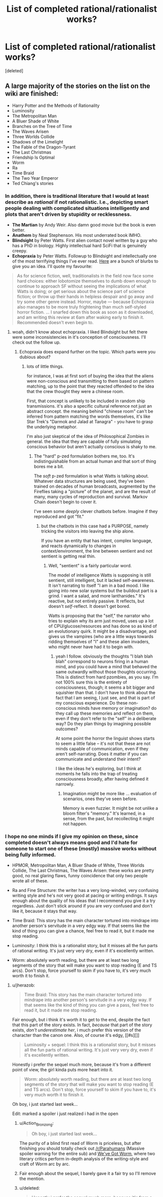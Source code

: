 #+TITLE: List of completed rational/rationalist works?

* List of completed rational/rationalist works?
:PROPERTIES:
:Score: 53
:DateUnix: 1513052574.0
:DateShort: 2017-Dec-12
:END:
[deleted]


** A large majority of the stories on the list on the wiki are finished:

- Harry Potter and the Methods of Rationality
- Luminosity
- The Metropolitan Man
- A Bluer Shade of White
- Branches on the Tree of Time
- The Waves Arisen
- Three Worlds Collide
- Shadows of the Limelight
- The Fable of the Dragon-Tyrant
- The Last Christmas
- Friendship Is Optimal
- Worm
- Ra
- Time Braid
- The Two Year Emperor
- Ted Chiang's stories
:PROPERTIES:
:Author: gbear605
:Score: 31
:DateUnix: 1513053793.0
:DateShort: 2017-Dec-12
:END:

*** In addition, there is traditional literature that I would at least describe as /rational/ if not rationalistic. I.e., depicting smart people dealing with complicated situations intelligently and plots that aren't driven by stupidity or recklessness.

- *The Martian* by Andy Weir. Also damn good movie but the book is even better.
- *Anathem* by Neal Stephenson. His most underrated book IMHO.
- *Blindsight* by Peter Watts. First alien contact novel written by a guy who has a PhD in biology. Highly intellectual hard SciFi that is genuinely creepy.\\
- *Echopraxia* by Peter Watts. Followup to Blindsight and intellectually one of the most terrifying things I've ever read. [[http://www.rifters.com/real/blurbs.htm][Here]] are a bunch of blurbs to give you an idea. I'll quote my favourite:

#+begin_quote
  As for science fiction, well, traditionalists in the field now face some hard choices: either lobotomize themselves to dumb down enough to continue to approach SF without seeing the implications of what Watts is doing; or get serious about the science part of science fiction; or throw up their hands in helpless despair and go away and try some other genre instead. Horror, maybe --- because Echopraxia also manages to be more truly frightening than much self-styled horror fiction. ... I snarfed down this book as soon as it downloaded, and am writing this review at 6am after waking early to finish it. Recommended doesn't even begin to.
#+end_quote
:PROPERTIES:
:Author: benthor
:Score: 19
:DateUnix: 1513095682.0
:DateShort: 2017-Dec-12
:END:

**** woah, didn't know about echopraxia. I liked Blindsight but felt there were some inconsistencies in it's conception of consciousness. I'll check out the follow up.
:PROPERTIES:
:Author: wren42
:Score: 4
:DateUnix: 1513109159.0
:DateShort: 2017-Dec-12
:END:

***** Echopraxia does expand further on the topic. Which parts were you dubious about?
:PROPERTIES:
:Author: benthor
:Score: 2
:DateUnix: 1513166017.0
:DateShort: 2017-Dec-13
:END:

****** lots of little things.

for instance, I was at first sort of buying the idea that the aliens were non-conscious and transmitting to them based on pattern matching, up to the point that they reacted offended to the idea that the crew thought they were a chinese room.

First, that concept is unlikely to be included in random ship transmissions. it's also a specific cultural reference not just an abstract concept. the meaning behind "chinese room" can't be inferred from pattern matching the words themselves, it's like Star Trek's "Darmok and Jalad at Tanagra" - you have to grasp the underlying metaphor.

I'm also just skeptical of the idea of Philosophical Zombies in general. the idea that they are capable of fully simulating conscious behavior but aren't actually conscious is shaky to me.
:PROPERTIES:
:Author: wren42
:Score: 3
:DateUnix: 1513177631.0
:DateShort: 2017-Dec-13
:END:

******* The "hard" p-zed formulation bothers me, too. It's indistinguishable from an actual human and that sort of thing bores me a bit.

The /soft/ p-zed formulation is what Watts is talking about. Whatever data structures are being used, they've been trained on decades of human broadcasts, augmented by the Fireflies taking a "picture" of the planet, and are the result of many, many cycles of reproduction and survival. Markov Chain doesn't begin to cover it.

I've seen some /deeply/ clever chatbots before. Imagine if they reproduced and got "fit."
:PROPERTIES:
:Author: Nadaesque
:Score: 3
:DateUnix: 1513200276.0
:DateShort: 2017-Dec-14
:END:

******** but the chatbots in this case had a PURPOSE, namely tricking the visitors into leaving the ship alone.

If you have an entity that has intent, complex language, and reacts dynamically to changes in context/environment, the line between sentient and not sentient is getting real thin.
:PROPERTIES:
:Author: wren42
:Score: 3
:DateUnix: 1513204609.0
:DateShort: 2017-Dec-14
:END:

********* Well, "sentient" is a fairly particular word.

The model of intelligence Watts is supposing is still sentient, still intelligent, but it lacked self-awareness. It isn't narrating to itself "I am in a bad mood. I like going into new solar systems but the buildout part is a grind. I want a salad, and more lanthanides." It's reactive, but not entirely passive. It reflects, but doesn't /self/-reflect. It doesn't get bored.

Watts is proposing that the "self," the narrator who tries to explain why its arm just moved, uses up a lot of CPU/glucose/resources and has done so as kind of an evolutionary quirk. It might be a disadvantage, and gives us the vampires (who are a little ways towards ridding themselves of "I" and these alien invaders, who might never have had it to begin with.
:PROPERTIES:
:Author: Nadaesque
:Score: 2
:DateUnix: 1513205027.0
:DateShort: 2017-Dec-14
:END:

********** yeah I follow. obviously the thoughts "I blah blah blah" correspond to neurons firing in a human mind, and you could have a mind that behaved the same outwardly without those thoughts occurring. This is distinct from hard pzombies, as you say. I'm not 100% sure this is the entirety of consciousness, though; it seems a bit bigger and squishier than that. I don't have to think about the fact that I am seeing, I just see, and that is part of my conscious experience. Do these non-conscious minds have memory or imagination? do they call up these memories and reflect on them, even if they don't refer to the "self" in a deliberate way? Do they plan things by imagining possible outcomes?

At some point the horror the linguist shows starts to seem a little false -- it's not that these are not minds capable of communication, even if they aren't self-narrating. Does it matter if you can communicate and understand their intent?

I like the ideas he's exploring, but I think at moments he falls into the trap of treating consciousness broadly, after having defined it narrowly.
:PROPERTIES:
:Author: wren42
:Score: 3
:DateUnix: 1513207609.0
:DateShort: 2017-Dec-14
:END:

*********** Imagination might be more like ... evaluation of scenarios, ones they've seen before.

Memory is even fuzzier. It might be not unlike a bloom filter's "memory." It's learned, in a sense, from the past, but recollecting it might not happen.
:PROPERTIES:
:Author: Nadaesque
:Score: 2
:DateUnix: 1513213485.0
:DateShort: 2017-Dec-14
:END:


*** I hope no one minds if I give my opinion on these, since completed doesn't always means good and I'd hate for someone to start one of these (mostly) massive works without being fully informed.

- HPMOR, Metropolitan Man, A Bluer Shade of White, Three Worlds Collide, The Last Christmas, The Waves Arisen: these works are pretty good, no real glaring flaws, funny coincidence that only two people wrote all of these.

- Ra and Fine Structure: the writer has a very long-winded, very confusing writing style and he's not very good at pacing or writing endings. It says enough about the quality of his ideas that I recommend you give it a try regardless. Just don't stick around if you are /very/ confused and don't like it, because it stays that way.

- Time Braid: This story has the main character tortured into mindrape into another person's servitude in a very edgy way. If that seems like the kind of thing you can give a chance, feel free to read it, but it made me stop reading.

- Luminosity: I think this is a rationalist story, but it misses all the fun parts of rational writing. It's just very very dry, even if it's excellently written.

- Worm: absolutely worth reading, but there are at least two long segments of the story that will make you want to stop reading (E and TS arcs). Don't stop, force yourself to skim if you have to, it's very much worth it to finish it.
:PROPERTIES:
:Author: Makin-
:Score: 26
:DateUnix: 1513083040.0
:DateShort: 2017-Dec-12
:END:

**** u/jherazob:
#+begin_quote
  Time Braid: This story has the main character tortured into mindrape into another person's servitude in a very edgy way. If that seems like the kind of thing you can give a pass, feel free to read it, but it made me stop reading.
#+end_quote

Fair enough, but i think it's worth it to get to the end, despite the fact that this part of the story exists. In fact, /because/ that part of the story exists, /don't underestimate her/, i much prefer this version of the character than the canon one. Also, of course it's edgy, [[#s][]]

#+begin_quote
  Luminosity + sequel: I think this is a rationalist story, but it misses all the fun parts of rational writing. It's just very very dry, even if it's excellently written.
#+end_quote

Honestly i prefer the sequel much more, because it's from a different point of view, the girl kinda puts more heart into it.

#+begin_quote
  Worm: absolutely worth reading, but there are at least two long segments of the story that will make you want to stop reading (E and TS arcs). Don't stop, force yourself to skim if you have to, it's very much worth it to finish it.
#+end_quote

Oh boy, i just started last week...

Edit: marked a spoiler i just realized i had in the open
:PROPERTIES:
:Author: jherazob
:Score: 7
:DateUnix: 1513089222.0
:DateShort: 2017-Dec-12
:END:

***** u/Action_Bronzong:
#+begin_quote
  Oh boy, i just started last week...
#+end_quote

The purity of a blind first read of Worm is priceless, but after finishing you should totally check out [[/r/Parahumans]] (Massive spoiler warning for the entire sub) and [[https://www.reddit.com/r/Parahumans/comments/6yfjl0/weve_got_worm_podcast_readthrough_episode_195/?st=jb4b3n2s&sh=4bfb14f0][We've Got Worm]], where two literary critics perform in-depth analysis of the writing-style and craft of Worm arc by arc.
:PROPERTIES:
:Author: Action_Bronzong
:Score: 7
:DateUnix: 1513124310.0
:DateShort: 2017-Dec-13
:END:


***** Fair enough about the sequel, I barely gave it a fair try so I'll remove the mention.
:PROPERTIES:
:Author: Makin-
:Score: 6
:DateUnix: 1513091301.0
:DateShort: 2017-Dec-12
:END:


***** u/deleted:
#+begin_quote
  Honestly i prefer the sequel much more, because it's from a different point of view, the girl kinda puts more heart into it.
#+end_quote

Radiance starts off extremely strong but gets into a rut about 60% of the way through and never quite recovers. I'd say before the rut Radiance is stronger than Luminosity, and afterwards it's weaker.
:PROPERTIES:
:Score: 3
:DateUnix: 1513279257.0
:DateShort: 2017-Dec-14
:END:


**** u/Kishoto:
#+begin_quote
  funny coincidence
#+end_quote

That's more than coincidence at that point isn't it? :P
:PROPERTIES:
:Author: Kishoto
:Score: 5
:DateUnix: 1513094770.0
:DateShort: 2017-Dec-12
:END:


**** u/Mowtom_:
#+begin_quote
  (E and TS arcs)
#+end_quote

I get that TS stands for [[#s][TS]], but what's E? TS is the only part of the story I remember a bunch of people complaining about.
:PROPERTIES:
:Author: Mowtom_
:Score: 5
:DateUnix: 1513099285.0
:DateShort: 2017-Dec-12
:END:

***** Maybe [[#s][E]] ?
:PROPERTIES:
:Author: tonytwostep
:Score: 5
:DateUnix: 1513102713.0
:DateShort: 2017-Dec-12
:END:

****** Yeah, sorry, I was too lazy to use spoilers. [[#s][Endgameish spoilers]]
:PROPERTIES:
:Author: Makin-
:Score: 6
:DateUnix: 1513114055.0
:DateShort: 2017-Dec-13
:END:

******* It wasn't a bad arc per se, it just came right after an action heavy sequence and I think most readers were fatigued
:PROPERTIES:
:Author: JagItUp
:Score: 4
:DateUnix: 1513115350.0
:DateShort: 2017-Dec-13
:END:


****** Is that an unpopular part? I loved that arc, and was under the impression that was a general consensus
:PROPERTIES:
:Author: Zephyr1011
:Score: 3
:DateUnix: 1513115650.0
:DateShort: 2017-Dec-13
:END:


**** Is there anything like HPMOR only not a fanfic? Something like Three Worlds Collide, a standalone but truly rational fiction?
:PROPERTIES:
:Author: himself_v
:Score: 2
:DateUnix: 1513280961.0
:DateShort: 2017-Dec-14
:END:

***** Blindsight, though I didn't find it particularly enjoyable (way too dark for my taste). Of the ones I mentioned, Ra, Fine Structure and Worm (the "true rationality status" of the latter is called into question by many) are original settings.

If you don't mind if they are complete or not, just check the [[/r/rational]] backlog, there are a lot of original stories being posted. I'd recommend Worth The Candle (definitely rational) and Mother of Learning (kind of rational) out of them.
:PROPERTIES:
:Author: Makin-
:Score: 5
:DateUnix: 1513281163.0
:DateShort: 2017-Dec-14
:END:


**** Was it ever actually confirmed that Yudkowsky actualy wrote the Waves Arisen? It certainly seemed pretty clear from the writing style that he wrote at least some of it, but I thought he was still playing the 'cannot confirm or deny' line?
:PROPERTIES:
:Author: mojojo46
:Score: 2
:DateUnix: 1513288328.0
:DateShort: 2017-Dec-15
:END:

***** Wasn't confirmed but he ain't fooling anybody.
:PROPERTIES:
:Author: Makin-
:Score: 2
:DateUnix: 1513327759.0
:DateShort: 2017-Dec-15
:END:


**** Alexander Wales did not write The Waves Arisen. Neither did Eliezer Yudkowsky. Some random guy named Wertifloke did.
:PROPERTIES:
:Author: Green0Photon
:Score: 2
:DateUnix: 1513400743.0
:DateShort: 2017-Dec-16
:END:

***** Wertifloke is not a real person, and EY is the most likely user for that pseudonym, considering the content of TWA.
:PROPERTIES:
:Author: Makin-
:Score: 2
:DateUnix: 1513414750.0
:DateShort: 2017-Dec-16
:END:

****** There are many reasons for thinking that Wertifloke is EY, but also many for Wertifloke not being EY. I wouldn't just assume that EY is Wertifloke though; HPMOR was better than TWA, in that TWA felt like a knockoff HPMOR.

Personally, I don't think that EY is Wertifloke, though many think he is. ¯\_(ツ)_/¯
:PROPERTIES:
:Author: Green0Photon
:Score: 5
:DateUnix: 1513415968.0
:DateShort: 2017-Dec-16
:END:

******* TWA was finished before HPMOR. The parts that feel like most like a knockoff were published first, and were likely trying out certain narrative styles for public feedback.

I haven't seen any reasons to think that Wertifloke isn't EY. Do you have any specifically?
:PROPERTIES:
:Author: mojojo46
:Score: 2
:DateUnix: 1513823830.0
:DateShort: 2017-Dec-21
:END:


**** I've started and stopped reading worm so many times. I think it's the pacing - it just feels too episodic, like a penny serial. Each arc has a big baddie and she gets into a sticky situation where she should absolutely die given any shred of realism, but somehow makes it out through being scrappy. while the (*SPOILERS!!*) alternate timeline selection working in her favor early on sort of accounts for some of this, it's not always present and is still hard to swallow a lot of the time.
:PROPERTIES:
:Author: wren42
:Score: 5
:DateUnix: 1513097649.0
:DateShort: 2017-Dec-12
:END:

***** Yeah, Worm is by no means rationalist, it's just a good web fiction.

And yeah, after /that time/ with /that guy/ (everyone who read surely understands) nothing in the story is scary anymore because it's clear author will kill his characters when he wants to, and not earlier, no matter what the circumstances dictate.

And since circumstances don't matter, you quickly learn to not be scared of them. Half the body missing? Oh surely she'll heal somehow. Unless the author specifically wants to be a dick and kill her. Anyway, nothing I can change.

On the other hand, I had much less problems with pacing. TS? Whatever. It felt out of pace, but whatever.

It's still a nice book though.
:PROPERTIES:
:Author: himself_v
:Score: 4
:DateUnix: 1513110900.0
:DateShort: 2017-Dec-13
:END:

****** yeah I think that was the root of it, there wasn't any tension after a while. she'd face someone indisputably stronger and more deadly who was absolutely trying to kill her, and get out of it through a fluke. The pattern to the action became so noticeable that I found the buildup chapters boring as I waited for the action to start, then once the action came i was just waiting for it to be over and for her to win somehow.

I'll probably go back and finish it here over the holiday when I have some time, I was almost through and I sort of want to read his follow up. I like the world building, just wish it held me more.
:PROPERTIES:
:Author: wren42
:Score: 4
:DateUnix: 1513114022.0
:DateShort: 2017-Dec-13
:END:


****** Which time with which guy? I seem to recall a lot of times with a lot of overpowered enemies...
:PROPERTIES:
:Author: Subrosian_Smithy
:Score: 2
:DateUnix: 1513134911.0
:DateShort: 2017-Dec-13
:END:

******* With [[#s][spoiler]]. There was no realistic way out of the situation, some characters should have been pretty much done.
:PROPERTIES:
:Author: himself_v
:Score: 2
:DateUnix: 1513148020.0
:DateShort: 2017-Dec-13
:END:


**** u/Ardvarkeating101:
#+begin_quote
  Time Braid: This story has the main character tortured into mindrape into another person's servitude in a very edgy way. If that seems like the kind of thing you can give a chance, feel free to read it, but it made me stop reading.
#+end_quote

Not to mention the truly horrific amount of pedophilia
:PROPERTIES:
:Author: Ardvarkeating101
:Score: 1
:DateUnix: 1513139451.0
:DateShort: 2017-Dec-13
:END:

***** At risk of sounding uber-creepy, [[#s][]]
:PROPERTIES:
:Author: Kishoto
:Score: 3
:DateUnix: 1513179177.0
:DateShort: 2017-Dec-13
:END:

****** No they weren't! The protagonist starts off at, like, 13-14 tops, as they're about the same age and Naruto doesn't turn sixteen until after the time skip in canon. So while she eventually does grow up, she keeps sleeping with her perpetually underage friends, using knowledge gained in previous loops to groom/seduce her underage colleagues to fuck her. That's seriously messed up. Just because /her/ body is younger than her mind the fact that she keeps sleeping with people who /used/ to be her age but are now much younger than her creeps me the fuck out.
:PROPERTIES:
:Author: Ardvarkeating101
:Score: 2
:DateUnix: 1513185280.0
:DateShort: 2017-Dec-13
:END:

******* Hmm. I may be completely misremembering this then; that's very possible. (Been a few years since I last read TB)

[[#s][]]
:PROPERTIES:
:Author: Kishoto
:Score: 2
:DateUnix: 1513201447.0
:DateShort: 2017-Dec-14
:END:

******** Yeah, Ino I remember most explicitly, how she mentioned that she could only persuade her after learning everything about her in a myriad of resets, which is just the most grooming/pedophilia-esque thing possible
:PROPERTIES:
:Author: Ardvarkeating101
:Score: 1
:DateUnix: 1513213236.0
:DateShort: 2017-Dec-14
:END:


*** u/the_terran:
#+begin_quote
  Time Braid
#+end_quote

I see this one being recommended all the time. Can someone who finished it give a quick rundown? How is it a rational fiction exactly? I tried reading it but quit a few chapters in (10 maybe?) because of the smutty content.
:PROPERTIES:
:Author: the_terran
:Score: 7
:DateUnix: 1513108299.0
:DateShort: 2017-Dec-12
:END:

**** Honestly I wouldn't count it as rational fiction, just fiction that lots of rational-fiction-likers like.
:PROPERTIES:
:Author: gbear605
:Score: 8
:DateUnix: 1513108357.0
:DateShort: 2017-Dec-12
:END:


**** It's not. Its got a decent premise and charachters that arent idiotic but calling it more than vaguely rational is a stretch.
:PROPERTIES:
:Author: 1101560
:Score: 6
:DateUnix: 1513111568.0
:DateShort: 2017-Dec-13
:END:

***** Sort-of. As I remember, [[#s][the four main characters are]]

edit: changed the last two lines.
:PROPERTIES:
:Author: torac
:Score: 5
:DateUnix: 1513153182.0
:DateShort: 2017-Dec-13
:END:

****** [[#s][tag]]
:PROPERTIES:
:Author: 1101560
:Score: 1
:DateUnix: 1513215820.0
:DateShort: 2017-Dec-14
:END:


*** A far as rational stories there is a lot of normal literature around as well that a lot of people here in rational would enjoy , like :

The First Fifteen Lives of Harry August by Claire North

Basically about a man being reborn again and again, but always same place and year, and he is not the only one, now giving backwards in time comes a message that the end of the world is ist moving backward in time and coming closer ... As Harry nears the end of his eleventh life, a little girl appears at his bedside. 'I nearly missed you, Doctor August,' she says. 'I need to send a message.' ... its like a rational historical thing playing in our real world... nice writing style and absolut enjoyable! Highly recommend it!
:PROPERTIES:
:Author: TheIssac
:Score: 3
:DateUnix: 1513337258.0
:DateShort: 2017-Dec-15
:END:

**** Seconding this recommendation. It has an interesting, unique time travel system which the author does a lot with (although it doesn't quite hold up to scrutiny), and there's some fun cat-and-mouse thriller elements to it that I really enjoyed

I will warn though that it seems to have some vaguely anti-science (or at least anti-munchkiny) themes.
:PROPERTIES:
:Author: TempAccountIgnorePls
:Score: 1
:DateUnix: 1513463062.0
:DateShort: 2017-Dec-17
:END:


*** Now I dare you to do an ordered ranking ;) (And choose your preference function)
:PROPERTIES:
:Author: austeane
:Score: 5
:DateUnix: 1513068275.0
:DateShort: 2017-Dec-12
:END:


** In addition to gbear605's list:

- The Dark Wizard of Donkerk (original)

- The World as it Appears to Be (Overwatch)

- Pact and Twig, sort of? (original)

- A Voice Across the Void (Star Wars, set in the Old Republic era)
:PROPERTIES:
:Author: CouteauBleu
:Score: 21
:DateUnix: 1513054204.0
:DateShort: 2017-Dec-12
:END:

*** I would argue that Pact is definitely not rational, in that it breaks the rules of

#+begin_quote
  The fictional world has consistent rules, and sticks to them.
#+end_quote

and

#+begin_quote
  The characters solve problems through the intelligent application of their knowledge and resources.
#+end_quote

which I believe was actually Wildbow's intention when writing that story (to create a world with nebulous rules, and an "act first, think later/never" protagonist).

Not a judgement on the story's quality, just saying it doesn't belong on the list.
:PROPERTIES:
:Author: tonytwostep
:Score: 10
:DateUnix: 1513103010.0
:DateShort: 2017-Dec-12
:END:

**** i do feel like pact kinda is a world where the rules are totally consistent in how stupidly inconsistent they are, though, so idk if that rule is quite broken. but i dont consider it rational fiction, more just non-stupid fiction
:PROPERTIES:
:Author: Croktopus
:Score: 5
:DateUnix: 1513125324.0
:DateShort: 2017-Dec-13
:END:


**** I think it's close enough for the interests of people reading this, just like Worm which isn't rational, but point taken.
:PROPERTIES:
:Author: CouteauBleu
:Score: 4
:DateUnix: 1513130983.0
:DateShort: 2017-Dec-13
:END:


*** Do you by any chance have a epub of A Voice Across the Void?
:PROPERTIES:
:Author: Dent7777
:Score: 5
:DateUnix: 1513088587.0
:DateShort: 2017-Dec-12
:END:

**** [[https://archiveofourown.org/works/9438935?view_full_work=true]]

click download on the top right and select epub
:PROPERTIES:
:Author: MichaelG92
:Score: 8
:DateUnix: 1513134173.0
:DateShort: 2017-Dec-13
:END:

***** Thank you!
:PROPERTIES:
:Author: elevul
:Score: 1
:DateUnix: 1513272219.0
:DateShort: 2017-Dec-14
:END:


**** Sorry, no.
:PROPERTIES:
:Author: CouteauBleu
:Score: 3
:DateUnix: 1513130940.0
:DateShort: 2017-Dec-13
:END:


** [[http://rationalreads.com/#/][RationalReads]] is a website with a massive number of rational works cataloged and you can filter out incomplete works.

First click on 'Browse' at the top, then click 'Filter by Tag/Order Works', and finally click on the Complete Tag.

You can also look at the [[http://tvtropes.org/pmwiki/pmwiki.php/Main/RationalFic][Rational Fiction]] page on TV Tropes. Most of the works are complete.
:PROPERTIES:
:Author: xamueljones
:Score: 14
:DateUnix: 1513057505.0
:DateShort: 2017-Dec-12
:END:


** Mother of Learning is definitely /not/ finished, but keep an eye out in about six months' time.
:PROPERTIES:
:Author: thrawnca
:Score: 14
:DateUnix: 1513067084.0
:DateShort: 2017-Dec-12
:END:

*** Don't want it to finish but [[#s][Spoiler - fluffy kittens and yellow ducks.]]
:PROPERTIES:
:Author: ArgentStonecutter
:Score: 11
:DateUnix: 1513069841.0
:DateShort: 2017-Dec-12
:END:

**** Just a reminder that, from the perspective of someone who hasn't read MoL, [[#s][spoiler]]. Given that that knowledge actually comes in rather late, would you mind putting in a small spoiler tag?
:PROPERTIES:
:Author: InfernoVulpix
:Score: 11
:DateUnix: 1513090086.0
:DateShort: 2017-Dec-12
:END:

***** Doh, Roger Wilco.
:PROPERTIES:
:Author: ArgentStonecutter
:Score: 4
:DateUnix: 1513090339.0
:DateShort: 2017-Dec-12
:END:


**** [[#s][it doesnt have to end]]
:PROPERTIES:
:Author: Croktopus
:Score: 2
:DateUnix: 1513124508.0
:DateShort: 2017-Dec-13
:END:

***** [[#s][sequel]]
:PROPERTIES:
:Score: 5
:DateUnix: 1513162579.0
:DateShort: 2017-Dec-13
:END:

****** [[#s][oh shit yeah cuz]]
:PROPERTIES:
:Author: Croktopus
:Score: 1
:DateUnix: 1513197928.0
:DateShort: 2017-Dec-14
:END:

******* [[#s][Not /u/LeibnizIntegralKeks but]]
:PROPERTIES:
:Author: Green0Photon
:Score: 1
:DateUnix: 1513401809.0
:DateShort: 2017-Dec-16
:END:


*** Six months? Rather soon, don't you think?
:PROPERTIES:
:Author: melmonella
:Score: 7
:DateUnix: 1513088585.0
:DateShort: 2017-Dec-12
:END:

**** Yeah, last time I thought the story was about to finish the author managed to find some plot devices for the MC to spend another whole book finding before the story could end.
:PROPERTIES:
:Author: Makin-
:Score: 6
:DateUnix: 1513092521.0
:DateShort: 2017-Dec-12
:END:


**** Three arcs, first was 26 chapters, second was 28, third stands at 24. Chapter every three weeks usually, sometimes 4, so let's call it 3.5. Six months = 26 weeks, approximately 7 chapters, which brings arc 3 to 31.

Might be slightly less or more, but seems a good estimate.
:PROPERTIES:
:Author: thrawnca
:Score: 5
:DateUnix: 1513108083.0
:DateShort: 2017-Dec-12
:END:

***** [[#s][Spoiler the spoilery spoil]]
:PROPERTIES:
:Author: melmonella
:Score: 3
:DateUnix: 1513117771.0
:DateShort: 2017-Dec-13
:END:

****** [[#s][Spoiler - baby horses dancing clumsily in the paddock]]

[[#s][Spoiler - rabbits grazing in the moonlight]]
:PROPERTIES:
:Author: ArgentStonecutter
:Score: 3
:DateUnix: 1513125023.0
:DateShort: 2017-Dec-13
:END:

******* [[#s][So?]]
:PROPERTIES:
:Author: melmonella
:Score: 3
:DateUnix: 1513126504.0
:DateShort: 2017-Dec-13
:END:


**** pretty sure it'll be under 6 months, chapter release rate is under 3 weeks a pop currently.
:PROPERTIES:
:Author: therealflinchy
:Score: 2
:DateUnix: 1513208973.0
:DateShort: 2017-Dec-14
:END:


** I'd like to point out that there's also a ton of short fiction out there, including [[https://www.reddit.com/r/rational/wiki/weeklychallenge][two and a half years]] of weekly challenges, with most of the winners being quite good (though I will admit to some bias there).
:PROPERTIES:
:Author: cthulhuraejepsen
:Score: 13
:DateUnix: 1513105210.0
:DateShort: 2017-Dec-12
:END:
